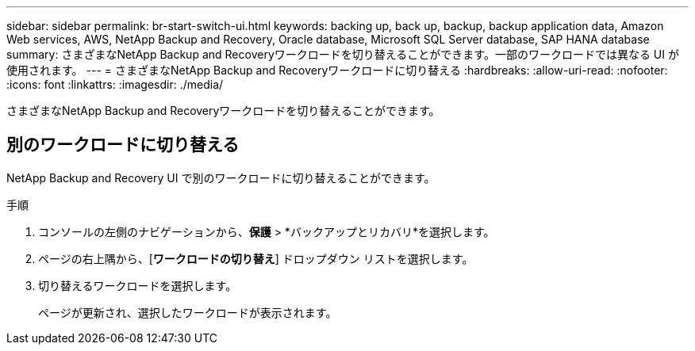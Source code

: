 ---
sidebar: sidebar 
permalink: br-start-switch-ui.html 
keywords: backing up, back up, backup, backup application data, Amazon Web services, AWS, NetApp Backup and Recovery, Oracle database, Microsoft SQL Server database, SAP HANA database 
summary: さまざまなNetApp Backup and Recoveryワークロードを切り替えることができます。一部のワークロードでは異なる UI が使用されます。 
---
= さまざまなNetApp Backup and Recoveryワークロードに切り替える
:hardbreaks:
:allow-uri-read: 
:nofooter: 
:icons: font
:linkattrs: 
:imagesdir: ./media/


[role="lead"]
さまざまなNetApp Backup and Recoveryワークロードを切り替えることができます。



== 別のワークロードに切り替える

NetApp Backup and Recovery UI で別のワークロードに切り替えることができます。

.手順
. コンソールの左側のナビゲーションから、*保護* > *バックアップとリカバリ*を選択します。
. ページの右上隅から、[*ワークロードの切り替え*] ドロップダウン リストを選択します。
. 切り替えるワークロードを選択します。
+
ページが更新され、選択したワークロードが表示されます。


